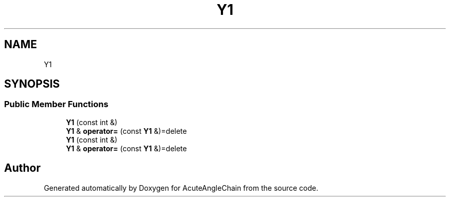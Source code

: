 .TH "Y1" 3 "Sun Jun 3 2018" "AcuteAngleChain" \" -*- nroff -*-
.ad l
.nh
.SH NAME
Y1
.SH SYNOPSIS
.br
.PP
.SS "Public Member Functions"

.in +1c
.ti -1c
.RI "\fBY1\fP (const int &)"
.br
.ti -1c
.RI "\fBY1\fP & \fBoperator=\fP (const \fBY1\fP &)=delete"
.br
.ti -1c
.RI "\fBY1\fP (const int &)"
.br
.ti -1c
.RI "\fBY1\fP & \fBoperator=\fP (const \fBY1\fP &)=delete"
.br
.in -1c

.SH "Author"
.PP 
Generated automatically by Doxygen for AcuteAngleChain from the source code\&.

